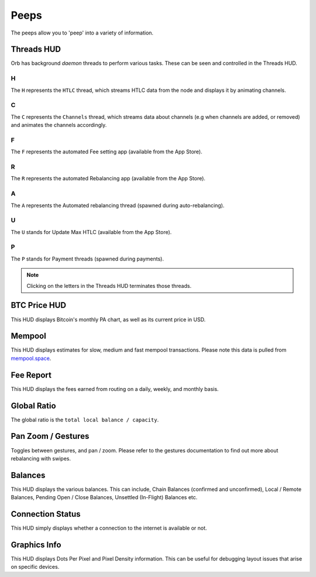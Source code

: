 Peeps
=====

The peeps allow you to 'peep' into a variety of information.

.. image:: https://s3-us-east-2.amazonaws.com/lnorb/docs/Orb_2022-01-31_11-45-36.png
   :align: center

Threads HUD
-----------

.. image:: https://s3-us-east-2.amazonaws.com/lnorb/docs/Orb_2022-01-31_11-51-17.png
   :align: center

Orb has background *daemon* threads to perform various tasks. These can be seen and controlled in the Threads HUD. 

H
..

The ``H`` represents the ``HTLC`` thread, which streams HTLC data from the node and displays it by animating channels.

C
..

The ``C`` represents the ``Channels`` thread, which streams data about channels (e.g when channels are added, or removed) and animates the channels accordingly.

F
..

The ``F`` represents the automated Fee setting app (available from the App Store).

R
..

The ``R`` represents the automated Rebalancing app (available from the App Store).

A
..

The ``A`` represents the Automated rebalancing thread (spawned during auto-rebalancing).


U
..

The ``U`` stands for Update Max HTLC (available from the App Store).

P
..

The ``P`` stands for Payment threads (spawned during payments).


.. note::

   Clicking on the letters in the Threads HUD terminates those threads.

BTC Price HUD
-------------

.. image:: https://s3-us-east-2.amazonaws.com/lnorb/docs/Orb_2022-01-31_11-56-01.png
   :align: center

This HUD displays Bitcoin's monthly PA chart, as well as its current price in USD.

Mempool
-------


.. image:: https://s3-us-east-2.amazonaws.com/lnorb/docs/Orb_2022-01-31_11-57-11.png
   :align: center

This HUD displays estimates for slow, medium and fast mempool transactions. Please note this data is pulled from `mempool.space <https://mempool.space>`_.

Fee Report
----------


.. image:: https://s3-us-east-2.amazonaws.com/lnorb/docs/Orb_2022-01-31_11-59-02.png
   :align: center

This HUD displays the fees earned from routing on a daily, weekly, and monthly basis.

Global Ratio
------------

.. image:: https://s3-us-east-2.amazonaws.com/lnorb/docs/Orb_2022-01-31_11-58-41.png
   :align: center

The global ratio is the ``total local balance / capacity``.

Pan Zoom / Gestures
-------------------

.. image:: https://s3-us-east-2.amazonaws.com/lnorb/docs/Orb_2022-01-31_12-00-02.png
   :align: center

Toggles between gestures, and pan / zoom. Please refer to the gestures documentation to find out more about rebalancing with swipes.

Balances
--------

.. image:: https://s3-us-east-2.amazonaws.com/lnorb/docs/Orb_2022-01-31_11-57-35.png
   :align: center

This HUD displays the various balances. This can include, Chain Balances (confirmed and unconfirmed), Local / Remote Balances, Pending Open / Close Balances, Unsettled (In-Flight) Balances etc.

Connection Status
-----------------


.. image:: https://s3-us-east-2.amazonaws.com/lnorb/docs/Orb_2022-01-31_12-02-06.png
   :align: center

This HUD simply displays whether a connection to the internet is available or not.

Graphics Info
-------------

.. image:: https://s3-us-east-2.amazonaws.com/lnorb/docs/Orb_2022-01-31_12-02-21.png
   :align: center

This HUD displays Dots Per Pixel and Pixel Density information. This can be useful for debugging layout issues that arise on specific devices.
